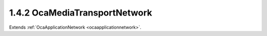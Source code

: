 .. _ocamediatransportnetwork:

1.4.2  OcaMediaTransportNetwork
===============================

Extends :ref:`OcaApplicationNetwork <ocaapplicationnetwork>`.

.. cpp:class:: OcaMediaTransportNetwork: OcaApplicationNetwork


    .. cpp:member:: OcaClassID ClassID

        This property has id ``3.0``.

        This property is an override of the **OcaRoot** property.

    .. cpp:member:: OcaClassVersionNumber ClassVersion

        This property has id ``3.0``.

        This property is an override of the **OcaRoot** property.

    .. cpp:member:: OcaNetworkMediaProtocol Protocol

        This property has id ``3.0``.

        Type of media transport protocol used by the network.

    .. cpp:member:: OcaList<OcaPort> Ports

        This property has id ``3.0``.

        The list of ports this network has. Note that these represent network
        channels of the media transport network. Each input port represents a
        source (transmit) network channel, each output port represents a sink
        (receive) network channel. Such network channels are directly linked
        to the ports, so the first input port represents the first source
        network channel, etc.

    .. cpp:member:: OcaUint16 MaxSourceConnectors

        This property has id ``3.0``.

        The maximum number of source connectors this media transport network
        can have (read-only property).

    .. cpp:member:: OcaUint16 MaxSinkConnectors

        This property has id ``3.0``.

        The maximum number of sink connectors this media transport network can
        have (read-only property).

    .. cpp:member:: OcaUint16 MaxPinsPerConnector

        This property has id ``3.0``.

        The maximum number of pins (channels) in a connector that this network
        will support.

    .. cpp:member:: OcaUint16 MaxPortsPerPin

        This property has id ``3.0``.

        The maximum number of ports per pin that this network will support.
        Value of zero indicates there is no specific limit.

    .. cpp:member:: OcaDBFS AlignmentLevel

        This property has id ``3.0``.

        Default alignment level value for newly-created
        **OcaMedia{Source|Sink}Connector** elements. The min and max values of
        this property define respectively the lowest and highest alignment
        level values that may be specified when adding connectors to this
        network.

    .. cpp:member:: OcaDB AlignmentGain

        This property has id ``3.0``.

        Default value of AlignmentGain for newly-created
        OcaMediaSinkConnectors attached to this network. The min and max
        values of this property define respectively the lowest and highest
        alignment level values that may be specified when adding sink
        connectors to this network.

    .. cpp:member:: OcaList<OcaMediaSinkConnector> SinkConnectors

        This property has id ``3.0``.

        The list of sink connectors this network has. This is a private
        property, so it does not generate property-change events. It may be
        accessed by the relevant methods.

    .. cpp:member:: OcaList<OcaMediaSourceConnector> SourceConnectors

        This property has id ``3.0``.

        The list of source connectors this network has. This is a private
        property, so it does not generate property-change events. It may be
        accessed by the relevant methods.

    .. cpp:function:: OcaStatus GetMediaProtocol(OcaNetworkMediaProtocol &Protocol)

        This method has id ``3.1``.

        Gets the network's Protocol property. Return status indicates whether
        the operation was successful.

        :param OcaNetworkMediaProtocol Protocol: Output parameter.

    .. cpp:function:: OcaStatus GetPorts(OcaList<OcaPort> &OcaPorts)

        This method has id ``3.2``.

        Gets the list of ports owned by the MediaTransportNetwork object
        (representing the source and sink network channels). The return value
        indicates whether the list was successfully retrieved.

        :param OcaList<OcaPort> OcaPorts: Output parameter.

    .. cpp:function:: OcaStatus GetPortName(OcaPortID PortID, OcaString &Name)

        This method has id ``3.3``.

        Gets the name of the designated port. The return value indicates
        whether the name was successfully retrieved.

        :param OcaPortID PortID: Input parameter.
        :param OcaString Name: Output parameter.

    .. cpp:function:: OcaStatus SetPortName(OcaPortID PortID, OcaString Name)

        This method has id ``3.4``.

        Sets the name of the designated port. The return value indicates
        whether the name was successfully set.

        :param OcaPortID PortID: Input parameter.
        :param OcaString Name: Input parameter.

    .. cpp:function:: OcaStatus GetMaxSourceConnectors(OcaUint16 &MaxSourceConnectors)

        This method has id ``3.5``.

        Gets the maximum number of source connectors this media transport
        network supports.

        :param OcaUint16 MaxSourceConnectors: Output parameter.

    .. cpp:function:: OcaStatus GetMaxSinkConnectors(OcaUint16 &MaxSinkConnectors)

        This method has id ``3.6``.

        Gets the maximum number of source connectors this media transport
        network supports.

        :param OcaUint16 MaxSinkConnectors: Output parameter.

    .. cpp:function:: OcaStatus GetMaxPinsPerConnector(OcaUint16 &MaxPins)

        This method has id ``3.7``.

        Gets the maximum number of ports per pin this media transport network
        supports.

        :param OcaUint16 MaxPins: Output parameter.

    .. cpp:function:: OcaStatus GetMaxPortsPerPin(OcaUint16 &MaxPins)

        This method has id ``3.8``.

        Gets the maximum number of pins (channels) per connector this media
        transport network supports.

        :param OcaUint16 MaxPins: Output parameter.

    .. cpp:function:: OcaStatus GetSourceConnectors(OcaList<OcaMediaSourceConnector> &Connectors)

        This method has id ``3.9``.

        Gets the descriptors of all the source (output) connectors collected
        by this network object. Return status indicates success of the
        operation.

        :param OcaList<OcaMediaSourceConnector> Connectors: Output parameter.

    .. cpp:function:: OcaStatus GetSourceConnector(OcaMediaConnectorID ID, OcaMediaSourceConnector &Connector)

        This method has id ``3.10``.

        Retrieves the descriptor of a given source connector. Return status
        indicates the success of the operation.

        :param OcaMediaConnectorID ID: Input parameter.
        :param OcaMediaSourceConnector Connector: Output parameter.

    .. cpp:function:: OcaStatus GetSinkConnectors(OcaList<OcaMediaSinkConnector> &Connectors)

        This method has id ``3.11``.

        Gets the descriptors of all the sink (output) connectors collected by
        this network object. Return status indicates success of the operation.

        :param OcaList<OcaMediaSinkConnector> Connectors: Output parameter.

    .. cpp:function:: OcaStatus GetSinkConnector(OcaMediaConnectorID ID, OcaMediaSinkConnector &Connector)

        This method has id ``3.12``.

        Retrieves the descriptor of a given sink connector. Return status
        indicates the success of the operation.

        :param OcaMediaConnectorID ID: Input parameter.
        :param OcaMediaSinkConnector Connector: Output parameter.

    .. cpp:function:: OcaStatus GetConnectorsStatuses(OcaList<OcaMediaConnectorStatus> &Statuses)

        This method has id ``3.13``.

        Gets the status of all the source and sink connectors collected by
        this network object. Return status indicates success of the operation.

        :param OcaList<OcaMediaConnectorStatus> Statuses: Output parameter.

    .. cpp:function:: OcaStatus GetConnectorStatus(OcaMediaConnectorID ConnectorID, OcaMediaConnectorStatus &Status)

        This method has id ``3.14``.

        Gets the status of a single connector. Return status indicates success
        of the operation.

        :param OcaMediaConnectorID ConnectorID: Input parameter.
        :param OcaMediaConnectorStatus Status: Output parameter.

    .. cpp:function:: OcaStatus AddSourceConnector(OcaMediaSourceConnector Connector, OcaMediaConnectorState InitialStatus, OcaMediaSourceConnector &Connector_)

        This method has id ``3.15``.

        Adds a source connector to this network. Parameters of the new
        connector are given in the Connector parameter; device returns the
        same parameter with the new connector ID filled in. If the new
        connector's AlignmentLevel property value is given as NaN, the value
        of this network's AlignmentLevel property will be used. Return status
        indicates the success of the operation.

        :param OcaMediaSourceConnector Connector: Input parameter.
        :param OcaMediaConnectorState InitialStatus: Input parameter.
        :param OcaMediaSourceConnector Connector_: Output parameter.

    .. cpp:function:: OcaStatus AddSinkConnector(OcaMediaConnectorStatus InitialStatus, OcaMediaSinkConnector Connector, OcaMediaSinkConnector &Connector_)

        This method has id ``3.16``.

        Adds a sinkconnector to this network. Parameters of the new connector
        are given in the Connector parameter; device returns the same
        parameter with the new connector ID filled in. If the new connector's
        AlignmentLevel property value is given as NaN, the value of this
        network's AlignmentLevel property will be used. If the new connector's
        AlignmentGain property value is given as NaN, the value of this
        network's AlignmentGain property will be used. Return status indicates
        the success of the operation.

        :param OcaMediaConnectorStatus InitialStatus: Input parameter.
        :param OcaMediaSinkConnector Connector: Input parameter.
        :param OcaMediaSinkConnector Connector_: Output parameter.

    .. cpp:function:: OcaStatus ControlConnector(OcaMediaConnectorID ConnectorID, OcaMediaConnectorCommand Command)

        This method has id ``3.17``.

        Change the state of a given connector. Return status indicates the
        success of the operation.

        :param OcaMediaConnectorID ConnectorID: Input parameter.
        :param OcaMediaConnectorCommand Command: Input parameter.

    .. cpp:function:: OcaStatus SetSourceConnectorPinMap(OcaMediaConnectorID ConnectorID, OcaMap<OcaUint16, OcaPortID> ChannelPinMap)

        This method has id ``3.18``.

        Sets a source connector's channel pin map. Return status indicates the
        success of the operation.

        :param OcaMediaConnectorID ConnectorID: Input parameter.
        :param OcaMap<OcaUint16, OcaPortID> ChannelPinMap: Input parameter.

    .. cpp:function:: OcaStatus SetSinkConnectorPinMap(OcaMediaConnectorID ConnectorID, OcaMultiMap<OcaUint16, OcaPortID> ChannelPinMap)

        This method has id ``3.19``.

        Sets a sink connector's channel pin map. Return status indicates the
        success of the operation.

        :param OcaMediaConnectorID ConnectorID: Input parameter.
        :param OcaMultiMap<OcaUint16, OcaPortID> ChannelPinMap: Input parameter.

    .. cpp:function:: OcaStatus SetConnectorConnection(OcaMediaConnectorID ConnectorID, OcaMediaConnection Connection)

        This method has id ``3.20``.

        Sets a connector's **Connection** property. Return status indicates
        the success of the operation.

        :param OcaMediaConnectorID ConnectorID: Input parameter.
        :param OcaMediaConnection Connection: Input parameter.

    .. cpp:function:: OcaStatus SetConnectorCoding(OcaMediaConnectorID ConnectorID, OcaMediaCoding Coding)

        This method has id ``3.21``.

        Sets the Coding field of the connection descriptor of the referenced
        connector. Return status indicates the success of the operation.

        :param OcaMediaConnectorID ConnectorID: Input parameter.
        :param OcaMediaCoding Coding: Input parameter.

    .. cpp:function:: OcaStatus SetConnectorAlignmentLevel(OcaMediaConnectorID ConnectorID, OcaDBFS Level)

        This method has id ``3.22``.

        Sets the Alignment Level field of a connector. Value must be between
        the min and max values of the AlignmentLevel property of this network.
        A value of NaN will cause the current value of this network's
        AlignmentLevel property to be used. Return status indicates the
        success of the operation.

        :param OcaMediaConnectorID ConnectorID: Input parameter.
        :param OcaDBFS Level: Input parameter.

    .. cpp:function:: OcaStatus SetConnectorAlignmentGain(OcaMediaConnectorID ConnectorID, OcaDB Gain)

        This method has id ``3.23``.

        For OcaMediaSinkConnectors only (not source). Sets the Alignment Gain
        field of the connection descriptor of the referenced connector. Value
        must be between the min and max values of the AlignmentGain property
        of this network. A value of NaN will cause the current value of the
        network's AlignmentGain property to be used. Return status indicates
        the success of the operation.

        :param OcaMediaConnectorID ConnectorID: Input parameter.
        :param OcaDB Gain: Input parameter.

    .. cpp:function:: OcaStatus DeleteConnector(OcaMediaConnectorID ID)

        This method has id ``3.24``.

        Deletes a connector from this network. Return status indicates the
        success of the operation.

        :param OcaMediaConnectorID ID: Input parameter.

    .. cpp:function:: OcaStatus GetAlignmentLevel(OcaDBFS &Level, OcaDBFS &MinLevel, OcaDBFS &MaxLevel)

        This method has id ``3.25``.

        Gets the default, min, and max alignment levels for
        OcaMedia{Source|Sink}Connectors attached to this network. Return
        status indicates success of the operation.

        :param OcaDBFS Level: Output parameter.
        :param OcaDBFS MinLevel: Output parameter.
        :param OcaDBFS MaxLevel: Output parameter.

    .. cpp:function:: OcaStatus GetAlignmentGain(OcaDB &Gain, OcaDB &minGain, OcaDB &maxGain)

        This method has id ``3.26``.

        Gets the default, min, and max alignment gains for
        OcaMediaSinkConnectors attached to this network. Return status
        indicates success of the operation.

        :param OcaDB Gain: Output parameter.
        :param OcaDB minGain: Output parameter.
        :param OcaDB maxGain: Output parameter.

